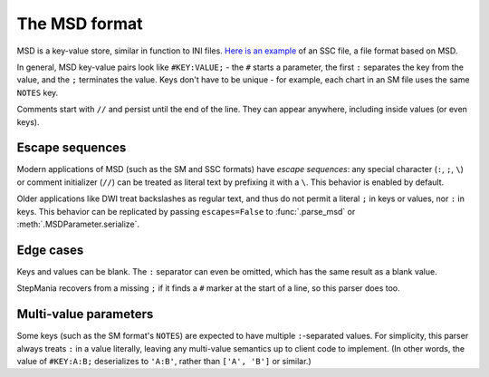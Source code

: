 The MSD format
--------------

MSD is a key-value store, similar in function to INI files. `Here is an example <https://github.com/stepmania/stepmania/blob/5_1-new/Songs/StepMania%205/Springtime/Springtime.ssc>`_ of an SSC file, a file format based on MSD.

In general, MSD key-value pairs look like ``#KEY:VALUE;`` - the ``#`` starts a parameter, the first ``:`` separates the key from the value, and the ``;`` terminates the value. Keys don't have to be unique - for example, each chart in an SM file uses the same ``NOTES`` key.

Comments start with ``//`` and persist until the end of the line. They can appear anywhere, including inside values (or even keys).

Escape sequences
~~~~~~~~~~~~~~~~

Modern applications of MSD (such as the SM and SSC formats) have *escape sequences*: any special character (``:``, ``;``, ``\``) or comment initializer (``//``) can be treated as literal text by prefixing it with a ``\``. This behavior is enabled by default.

Older applications like DWI treat backslashes as regular text, and thus do not permit a literal ``;`` in keys or values, nor ``:`` in keys. This behavior can be replicated by passing ``escapes=False`` to :func:`.parse_msd` or :meth:`.MSDParameter.serialize`.

Edge cases
~~~~~~~~~~

Keys and values can be blank. The ``:`` separator can even be omitted, which has the same result as a blank value.

StepMania recovers from a missing ``;`` if it finds a ``#`` marker at the start of a line, so this parser does too.

Multi-value parameters
~~~~~~~~~~~~~~~~~~~~~~

Some keys (such as the SM format's ``NOTES``) are expected to have multiple ``:``-separated values. For simplicity, this parser always treats ``:`` in a value literally, leaving any multi-value semantics up to client code to implement. (In other words, the value of ``#KEY:A:B;`` deserializes to ``'A:B'``, rather than ``['A', 'B']`` or similar.)
